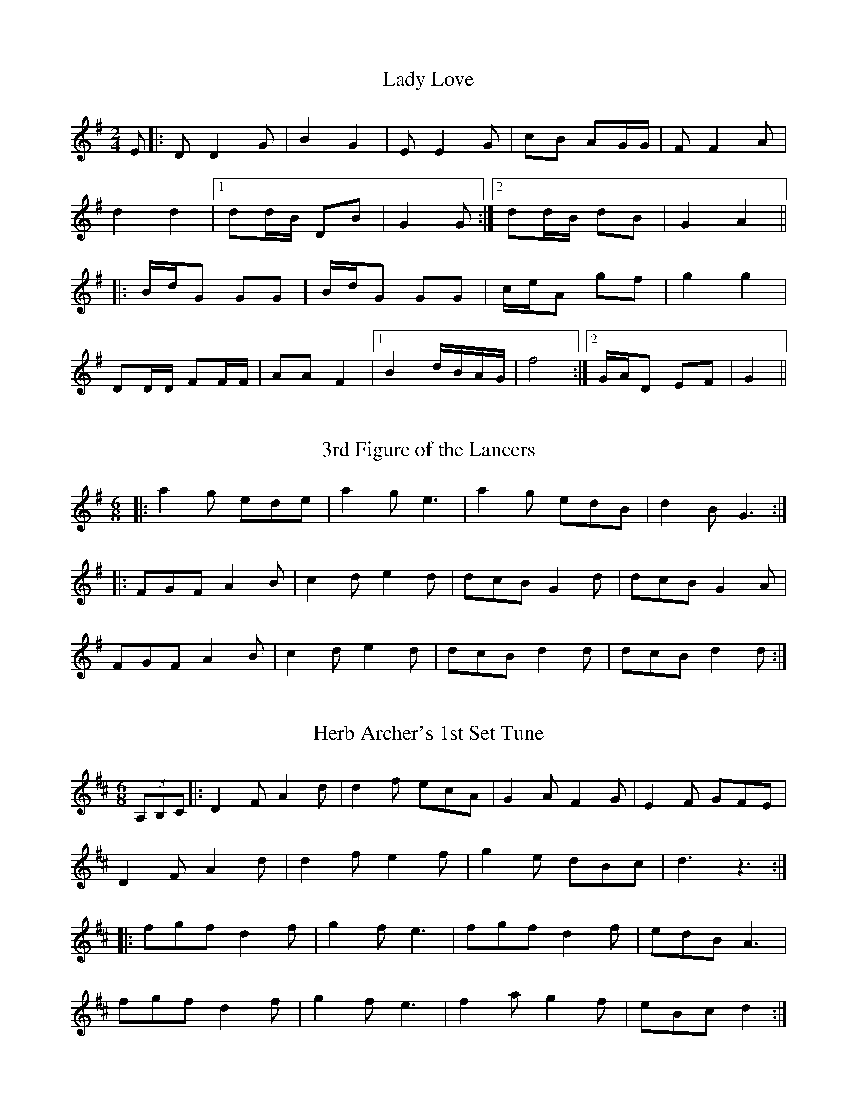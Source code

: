 X:43
T:Lady Love
S:Colin Charlton
A:Cookmidgera, New South Wales, Australia
Z:Transcribed into ABC by John Furlonger
M:2/4
L:1/8
K:G
E|:D D2 G|B2 G2|E E2 G|cB AG/2G/2|FF2 A|!
d2 d2|1 dd/2B/2 DB|G2 G:|2 dd/2B/2 dB|G2A2||!
|:B/2d/2G GG|B/2d/2G GG|c/2e/2A gf|g2 g2|!
DD/2D/2 FF/2F/2|AA F2|1 B2 d/2B/2A/2G/2|f4:|2 G/2A/2D EF|G2||

X:44
T:3rd Figure of the Lancers
S:Colin Charlton
A:Cookmidgera, New South Wales, Australia
M:6/8
L:1/8
Z:Transcribed into ABC by John Furlonger
K:Em
|:a2 g ede|a2 g e3|a2 g edB|d2 B G3:|!
|:FGF A2 B|c2 d e2 d|dcB G2 d|dcB G2 A|!
FGF A2 B|c2 d e2 d|dcB d2 d|dcB d2 d:|

X:45
T:Herb Archer's 1st Set Tune
S:Herb Archer, collected by John Meredith
A:Ulan, near Gulgong, central New South Wales, Australia
M:6/8
L:1/8
Z:Transcribed into ABC by John Furlonger
K:D
(3A,B,C|:D2 F A2 d|d2 f ecA|G2 A F2 G|E2 F GFE|!
D2 F A2 d|d2 f e2 f|g2 e dBc|d3 z3:|!
|:fgf d2 f|g2 f e3|fgf d2 f|edB A3|!
fgf d2 f|g2 f e3|f2 a g2 f|eBc d2:|

X:46
T:Bill Gilbert's 1st Set Tune
S:Bill Gilbert, collected by John Meredith
A:Bega, south coast of New South Wales, Australia
M:6/8
L:1/8
Z:Transcribed into ABC by John Furlonger
K:D
F2 G|:AFG AFG|A2 F f2 d|e2 c dcB|A3 z2 F|!
GEF GEF|G2 E ecd|cBA GFE|1F3:|2D3 d2 A|!
d3 FFG|F2 E D2 F|A2 A EFG|F3 EGE|!
DDD d2 d|F2 A d2 d|cBA GFE|D3:|

X:47
T:Joe Yates Jig
M:6/8
L:1/8
S:Joe Yates, collected by Mark Rummery and Chris Sullivan
R:Jig
A:Sofala, New South Wales, Australia
Z:Transcribed into ABC by John Furlonger
K:D
A||F2 D F2 D|F>FF F>ED|A>AF d>FF|E>FE E2 A|!
F>DD F>DD|F>FF F>ED|A2 F d2 F|A>AA A2:|!
f2 d e>AA|d>cB A>FD|fdf ecA|B>BB B2 g|!
fdd eAA|d>cB A>FD|D>FA dAF|1D>ED D2 g:|2 D>ED D3||

X:48
T:Joe Yates 1st Set Tune
M:6/8
L:1/8
S:Joe Yates, collected by Mark Rummery and Chris Sullivan
A:Sofala, New South Wales, Australia
K:G
c|B2 A G2 D|F2 E c2 c|B2 A DEF|A2 G D3|!
B2 A G2 D|F2 E c2 c|B2 A DEF| G3 G2:|!
s+F3A3+s+FA++FA++FA+|+FA+ z + FA+ +F2A2+e|f2 f AB^c|e2 d d^cB|!
s+F3A3+s+FA++FA++FA+|+FA+ z +FA+ +F2A2+e|f2 f AB^c|1 d3 d^cB:|2 d3 d2||

X:49
T:Boston
S:Graham and Lyn Reinke, collected by Mark and Maria Schuster
A:Hadon, Darling Downs, South East Queensland, Australia
H:Graham and Lyn Reinke learnt this tune from Kretschmar's Orchestra of Goombungee
M:6/8
L:1/8
Z:Transcribed into ABC by John Furlonger
K:G
d2 d B2 c|d3 d3|c3 A3|c2A FEF|!
d2 d B2 c|d3 d3|c2 A FEF|1G3 G3:|2G3 G2 D||!
E2 E A,CE|D2 D G,B,D|C2 C A,CE|D3 B,2D|!
E2 E A,CE|D2 D B,2 D|F2 F E2 F|1 G3 G2 D:|2 G3 G2||

X:50
T:Bert Jamieson's Set Tune No.4
S:Bert Jamieson, collected by Rob Willis and John Meredith
A:Upper Murray River district, New South wales, Australia
N:Played for the Lancers
Z:Transcribed into ABC by John Furlonger
M:6/8
L:1/8
K:G
d|:B2 B BAB|c2 c cBc|d2 d dcB|A3 d3|!
B2 B BAB|c2 c cBc|d2 d cBA|G3-G2 d:|!
|:gfe dBG|c2 d e2 d|gfe dBG|A3-A2 d|!
gfe dBG|c2 d ege|d2 d cBA|G3-G2 B:|!
|:G2 B BdB|G2 B B2 d|e2 d dBG|A3 ABA|!
F2 A ABA|F2 A ABA|d2 d cBA|1B3 B2 B:|2G3 G2 B||!
|:d2 d B2 d|e2 f g3|b2 a gfe|d3 ded|e2 e efe|!
d2 d ded|1A2 A A2 B|A3 A2 d:|2A2 A cBA|G6||

X:51
T:Orly Benson's Stockyards
S:Orly Benson
N:Played for the 5th figure of the Lancers Quadrille
Z:Transcribed into ABC by John Furlonger
M:6/8
L:1/8
K:D
A3|:f2 e d2 c|Bcd A2 F|GFG E2 G|F2 G A3|!
B2 c dcB|ABA d2 d|cde B2 c|1d3:|2d3- dAd||!
f3- fAd|f3- f2 A|d2 f a2 f|e3- e2 A|!
e3- e2 A|e3- e2 A|efe dcB|A3- A2 d|!
f3- fAd|f3- f2 A|d2 f a2 f|e3- eBc|!
d3 cBA|B2c d2 e|faf eBc|d3||

X:52
T:The Walk Around
S:Stan Tracey, collected by Brad Tate
A:Crookwell, New South Wales, Australia
B:"Down and Outback" by Brad Tate
N:Used for the march figure of the First Set
Z:Transcribed into ABC by John Furlonger
M:6/8
L:1/8
K:G
cd|:e2A AGA|ede gfe|d2 G GFG|BGB dBd|!
e2 A AGA|ede gfe|dge dcB|1 A3 Acd:|2 A3 A3||!
|:aba age|aga b2 a|gag ged|ede g2 e|!
aba age|aga b2 a|gfg edB|A3 A3:|

X:53
T:The Wedding of Lachlan McGraw
S:Joe Yates, collected by John Meredith
A:Sofala,New South Wales, Australia
Z:Transcribed into ABC by John Furlonger
M:6/8
L:1/8
K:Em
|:B2 B E>FG|B2 B E>FG|A2 A A>AA|A>GF E>FG|!
B>BB B>BB|B>AG F>GA|B>cB BAB|1 GEE E3:|2 GEE E2 B||!
E>ee e^de|f2 e ed^c|d2 B B>AB|d2 B Bcd|!
e2 e e^de|f2 e ed^c|d2 B B>AB|GEE E2 B|!
EEE G2 F|FDD D2 F|EEE ee2 d|d>BB B2 g|!
d>dd edc|cBA G2 A|B>BB BAB|G>FG E3||